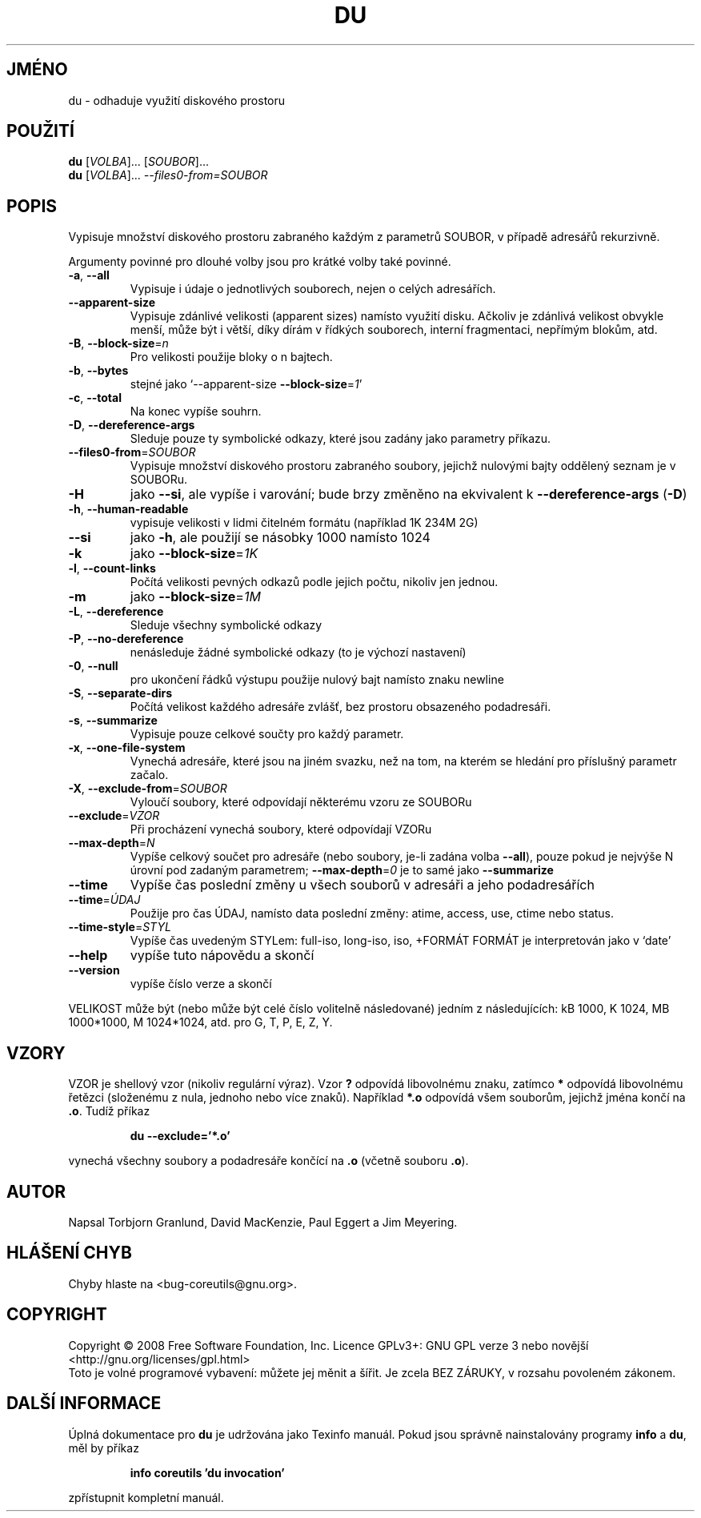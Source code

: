 .\" DO NOT MODIFY THIS FILE!  It was generated by help2man 1.35.
.\"*******************************************************************
.\"
.\" This file was generated with po4a. Translate the source file.
.\"
.\"*******************************************************************
.TH DU 1 "říjen 2008" "GNU coreutils 7.0" "Uživatelské příkazy"
.SH JMÉNO
du \- odhaduje využití diskového prostoru
.SH POUŽITÍ
\fBdu\fP [\fIVOLBA\fP]... [\fISOUBOR\fP]...
.br
\fBdu\fP [\fIVOLBA\fP]... \fI\-\-files0\-from=SOUBOR\fP
.SH POPIS
.\" Add any additional description here
.PP
Vypisuje množství diskového prostoru zabraného každým z parametrů
SOUBOR, v případě adresářů rekurzivně.
.PP
Argumenty povinné pro dlouhé volby jsou pro krátké volby také povinné.
.TP 
\fB\-a\fP, \fB\-\-all\fP
Vypisuje i údaje o jednotlivých souborech, nejen o celých adresářích.
.TP 
\fB\-\-apparent\-size\fP
Vypisuje zdánlivé velikosti (apparent sizes) namísto využití
disku. Ačkoliv je zdánlivá velikost obvykle menší, může být i
větší, díky dírám v řídkých souborech, interní fragmentaci,
nepřímým blokům, atd.
.TP 
\fB\-B\fP, \fB\-\-block\-size\fP=\fIn\fP
Pro velikosti použije bloky o n bajtech.
.TP 
\fB\-b\fP, \fB\-\-bytes\fP
stejné jako `\-\-apparent\-size \fB\-\-block\-size\fP=\fI1\fP'
.TP 
\fB\-c\fP, \fB\-\-total\fP
Na konec vypíše souhrn.
.TP 
\fB\-D\fP, \fB\-\-dereference\-args\fP
Sleduje pouze ty symbolické odkazy, které jsou zadány jako parametry
příkazu.
.TP 
\fB\-\-files0\-from\fP=\fISOUBOR\fP
Vypisuje množství diskového prostoru zabraného soubory, jejichž
nulovými bajty oddělený seznam je v SOUBORu.
.TP 
\fB\-H\fP
jako \fB\-\-si\fP, ale vypíše i varování; bude brzy změněno na ekvivalent k
\fB\-\-dereference\-args\fP (\fB\-D\fP)
.TP 
\fB\-h\fP, \fB\-\-human\-readable\fP
vypisuje velikosti v lidmi čitelném formátu (například 1K 234M 2G)
.TP 
\fB\-\-si\fP
jako \fB\-h\fP, ale použijí se násobky 1000 namísto 1024
.TP 
\fB\-k\fP
jako \fB\-\-block\-size\fP=\fI1K\fP
.TP 
\fB\-l\fP, \fB\-\-count\-links\fP
Počítá velikosti pevných odkazů podle jejich počtu, nikoliv jen
jednou.
.TP 
\fB\-m\fP
jako \fB\-\-block\-size\fP=\fI1M\fP
.TP 
\fB\-L\fP, \fB\-\-dereference\fP
Sleduje všechny symbolické odkazy
.TP 
\fB\-P\fP, \fB\-\-no\-dereference\fP
nenásleduje žádné symbolické odkazy (to je výchozí nastavení)
.TP 
\fB\-0\fP, \fB\-\-null\fP
pro ukončení řádků výstupu použije nulový bajt namísto znaku
newline
.TP 
\fB\-S\fP, \fB\-\-separate\-dirs\fP
Počítá velikost každého adresáře zvlášť, bez prostoru obsazeného
podadresáři.
.TP 
\fB\-s\fP, \fB\-\-summarize\fP
Vypisuje pouze celkové součty pro každý parametr.
.TP 
\fB\-x\fP, \fB\-\-one\-file\-system\fP
Vynechá adresáře, které jsou na jiném svazku, než na tom, na kterém
se hledání pro příslušný parametr začalo.
.TP 
\fB\-X\fP, \fB\-\-exclude\-from\fP=\fISOUBOR\fP
Vyloučí soubory, které odpovídají některému vzoru ze SOUBORu
.TP 
\fB\-\-exclude\fP=\fIVZOR\fP
Při procházení vynechá soubory, které odpovídají VZORu
.TP 
\fB\-\-max\-depth\fP=\fIN\fP
Vypíše celkový součet pro adresáře (nebo soubory, je\-li zadána volba
\fB\-\-all\fP), pouze pokud je nejvýše N úrovní pod zadaným parametrem;
\fB\-\-max\-depth\fP=\fI0\fP je to samé jako \fB\-\-summarize\fP
.TP 
\fB\-\-time\fP
Vypíše čas poslední změny u všech souborů v adresáři a jeho
podadresářích
.TP 
\fB\-\-time\fP=\fIÚDAJ\fP
Použije pro čas ÚDAJ, namísto data poslední změny: atime, access, use,
ctime nebo status.
.TP 
\fB\-\-time\-style\fP=\fISTYL\fP
Vypíše čas  uvedeným STYLem: full\-iso, long\-iso, iso, +FORMÁT FORMÁT
je interpretován jako v `date'
.TP 
\fB\-\-help\fP
vypíše tuto nápovědu a skončí
.TP 
\fB\-\-version\fP
vypíše číslo verze a skončí
.PP
VELIKOST může být (nebo může být celé číslo volitelně
následované) jedním z následujících: kB 1000, K 1024, MB 1000*1000, M
1024*1024, atd. pro G, T, P, E, Z, Y.
.SH VZORY
VZOR je shellový vzor (nikoliv regulární výraz). Vzor \fB?\fP odpovídá
libovolnému znaku, zatímco \fB*\fP odpovídá libovolnému řetězci
(složenému z nula, jednoho nebo více znaků). Například \fB*.o\fP
odpovídá všem souborům, jejichž jména končí na \fB.o\fP. Tudíž
příkaz
.IP
\fBdu \-\-exclude='*.o'\fP
.PP
vynechá všechny soubory a podadresáře končící na \fB.o\fP (včetně
souboru \fB.o\fP).
.SH AUTOR
Napsal Torbjorn Granlund, David MacKenzie, Paul Eggert a Jim Meyering.
.SH "HLÁŠENÍ CHYB"
Chyby hlaste na <bug\-coreutils@gnu.org>.
.SH COPYRIGHT
Copyright \(co 2008 Free Software Foundation, Inc.  Licence GPLv3+: GNU GPL
verze 3 nebo novější <http://gnu.org/licenses/gpl.html>
.br
Toto je volné programové vybavení: můžete jej měnit a šířit. Je
zcela BEZ ZÁRUKY, v rozsahu povoleném zákonem.
.SH "DALŠÍ INFORMACE"
Úplná dokumentace pro \fBdu\fP je udržována jako Texinfo manuál. Pokud
jsou správně nainstalovány programy \fBinfo\fP a \fBdu\fP, měl by příkaz
.IP
\fBinfo coreutils 'du invocation'\fP
.PP
zpřístupnit kompletní manuál.
